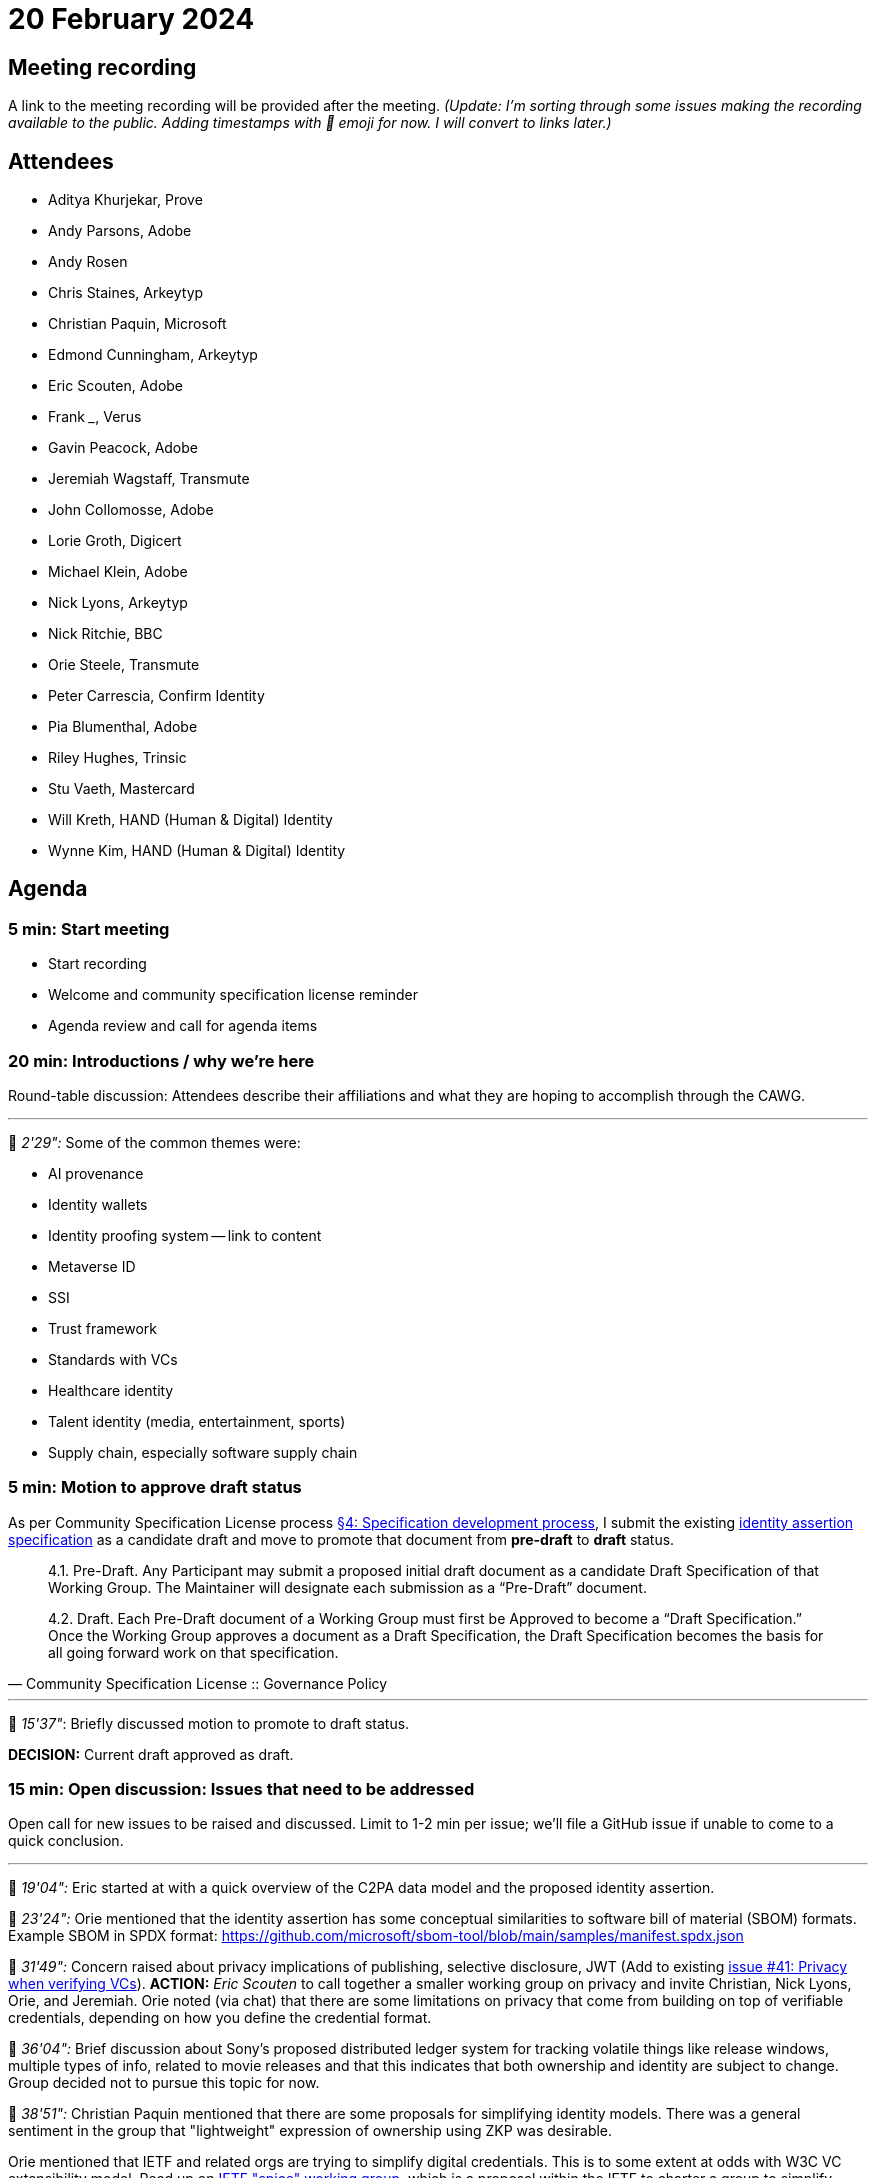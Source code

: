 = 20 February 2024

== Meeting recording

A link to the meeting recording will be provided after the meeting. _(Update: I'm sorting through some issues making the recording available to the public. Adding timestamps with 🎥 emoji for now. I will convert to links later.)_

== Attendees

* Aditya Khurjekar, Prove
* Andy Parsons, Adobe
* Andy Rosen
* Chris Staines, Arkeytyp
* Christian Paquin, Microsoft
* Edmond Cunningham, Arkeytyp
* Eric Scouten, Adobe
* Frank _____, Verus
* Gavin Peacock, Adobe
* Jeremiah Wagstaff, Transmute
* John Collomosse, Adobe
* Lorie Groth, Digicert
* Michael Klein, Adobe
* Nick Lyons, Arkeytyp
* Nick Ritchie, BBC
* Orie Steele, Transmute
* Peter Carrescia, Confirm Identity
* Pia Blumenthal, Adobe
* Riley Hughes, Trinsic
* Stu Vaeth, Mastercard
* Will Kreth, HAND (Human & Digital) Identity
* Wynne Kim, HAND (Human & Digital) Identity

== Agenda

=== 5 min: Start meeting

* Start recording
* Welcome and community specification license reminder
* Agenda review and call for agenda items

=== 20 min: Introductions / why we're here

Round-table discussion: Attendees describe their affiliations and what they are hoping to accomplish through the CAWG.

'''

🎥 _2'29":_ Some of the common themes were:

* AI provenance
* Identity wallets
* Identity proofing system -- link to content
* Metaverse ID
* SSI
* Trust framework
* Standards with VCs
* Healthcare identity
* Talent identity (media, entertainment, sports)
* Supply chain, especially software supply chain

=== 5 min: Motion to approve draft status

As per Community Specification License process link:++https://github.com/creator-assertions/identity-assertion/blob/main/governance.md#4-specification-development-process++[§4: Specification development process], I submit the existing link:https://creator-assertions.github.io/identity/0.1-draft/[identity assertion specification] as a candidate draft and move to promote that document from *pre-draft* to *draft* status.

[quote,Community Specification License :: Governance Policy]
____
4.1. Pre-Draft. Any Participant may submit a proposed initial draft document as a candidate Draft Specification of that Working Group. The Maintainer will designate each submission as a “Pre-Draft” document.

4.2. Draft. Each Pre-Draft document of a Working Group must first be Approved to become a “Draft Specification.” Once the Working Group approves a document as a Draft Specification, the Draft Specification becomes the basis for all going forward work on that specification.
____

'''

🎥 _15'37"_: Briefly discussed motion to promote to draft status.

*DECISION:* Current draft approved as draft.

=== 15 min: Open discussion: Issues that need to be addressed

Open call for new issues to be raised and discussed. Limit to 1-2 min per issue; we'll file a GitHub issue if unable to come to a quick conclusion.

'''

🎥 _19'04":_ Eric started at with a quick overview of the C2PA data model and the proposed identity assertion.

🎥 _23'24":_ Orie mentioned that the identity assertion has some conceptual similarities to software bill of material (SBOM) formats. Example SBOM in SPDX format: https://github.com/microsoft/sbom-tool/blob/main/samples/manifest.spdx.json

🎥 _31'49":_ Concern raised about privacy implications of publishing, selective disclosure, JWT (Add to existing link:https://github.com/creator-assertions/identity-assertion/issues/41[issue #41: Privacy when verifying VCs]). *ACTION:* _Eric Scouten_ to call together a smaller working group on privacy and invite Christian, Nick Lyons, Orie, and Jeremiah. Orie noted (via chat) that there are some limitations on privacy that come from building on top of verifiable credentials, depending on how you define the credential format.

🎥 _36'04":_ Brief discussion about Sony's proposed distributed ledger system for tracking volatile things like release windows, multiple types of info, related to movie releases and that this indicates that both ownership and identity are subject to change. Group decided not to pursue this topic for now.

🎥 _38'51":_ Christian Paquin mentioned that there are some proposals for simplifying identity models. There was a general sentiment in the group that "lightweight" expression of ownership using ZKP was desirable.

Orie mentioned that IETF and related orgs are trying to simplify digital credentials. This is to some extent at odds with W3C VC extensibility model. Read up on link:https://datatracker.ietf.org/group/spice/about/[IETF "spice" working group], which is a proposal within the IETF to charter a group to simplify digital credentials based on JOSE, COSE, and X.509.

🎥 _41'43":_ Chris Steele and Nick Lyons mention link:https://docs.verus.io/verusid/[Verus], a DNS name space alternative, not resolved by ICANN. "Non-collision identity domain space with sub domains, transferable (referenced by private key IDS) can be traded on chain and solve the transfer of ownership in a trustless way."

🎥 _41'43":_ Orie issues a quick reminder that internationalization should always be on our minds when addressing identity. Unicode offers lots of vectors for abuse (e.g. similar _looking_ names may not be exact string or binary matches).

🎥 _48'22":_ Discussion on ways to participate outside of the meeting. Group requests e-mail list and Slack/Discord channel. Majority prefers Slack over Discord.

*ACTION:* link:https://github.com/creator-assertions/identity-assertion/issues/42[Issue #42: Add a Slack or Discord channel for this group]

*ACTION:* link:https://github.com/creator-assertions/identity-assertion/issues/43[Issue #43: Create an e-mail list for this group's discussions]

=== 40 min: Review and prioritize TO DO items in existing draft specifications

==== Items flagged as “major”

These items are likely to take extra time and attention. Looking for members willing to advise or draft responses to these issues that I’ve flagged as “major”:

*link:https://github.com/creator-assertions/identity-assertion/issues/16[Issue #16: Determine whether to use VC or VP for signature]*

🎥 _50'09":_ General sense was that VPs are intended for ephemeral, one-off use cases and C2PA manifests are intended for more persistent broadcast usage. General sense that VCs are more appropriate for this use case. There was some discussion about replay attacks (which were a design flaw in the C2PA 1.x creative work assertion), but the new design of the identity assertion should prevent that.

*ACTION* (link:https://github.com/creator-assertions/identity-assertion/issues/16[Issue #16: Determine whether to use VC or VP for signature]): Eric to propose a PR that removes VC vs VP as a discussion item.

*ACTION* (link:https://github.com/creator-assertions/identity-assertion/issues/44:[Issue #44: Review presentation with key binding]) discussed by Orie in meeting. Eric to follow up with Orie, Christian, and Riley.

*link:https://github.com/creator-assertions/identity-assertion/issues/34[Issue #34: Consider targeting VC 2.0 data model?]*

🎥 _78'20":_ VC 2.0 is in candidate recommendation 1, but is likely to change before it becomes frozen. Not sure if the changes would affect anything we might depend upon. 

*ACTION* (link:https://github.com/creator-assertions/identity-assertion/issues/34[Issue #34: Consider targeting VC 2.0 data model?]): Orie will ask around for more details.

==== Carry over for next meeting

🎥 _80'35":_ We ran out of time and did not address the remaining items.

* link:https://github.com/creator-assertions/identity-assertion/issues/22[Issue #22: Define identity assertion trust model]
* link:https://github.com/creator-assertions/identity-assertion/issues/23[Issue #23: Provide user experience guidance]

If time permits, review link:https://github.com/creator-assertions/identity-assertion/issues?q=is%3Aopen+is%3Aissue+no%3Alabel[Other open issues].

=== 5 min: Closing and review

Invitation to subsequent meetings, which will typically be on Mondays.

== Decisions

* Pre-draft of link:https://creator-assertions.github.io/identity/[Identity assertion] promoted to draft status.

== Action items

* link:https://github.com/creator-assertions/identity-assertion/issues/41[Issue #41: Privacy when verifying VCs] – Eric to call subgroup meeting.
* link:https://github.com/creator-assertions/identity-assertion/issues/42[Issue #42: Add a Slack or Discord channel for this group]
* link:https://github.com/creator-assertions/identity-assertion/issues/43[Issue #43: Create an e-mail list for this group's discussions]
* link:https://github.com/creator-assertions/identity-assertion/issues/16[Issue #16: Determine whether to use VC or VP for signature] – Eric to propose a PR that removes VC vs VP as a discussion item.
* link:https://github.com/creator-assertions/identity-assertion/issues/44:[Issue #44: Review presentation with key binding] – discussed by Orie in meeting. Eric to follow up with Orie, Christian, and Riley.
